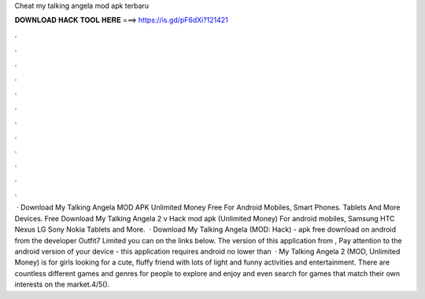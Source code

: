 Cheat my talking angela mod apk terbaru

𝐃𝐎𝐖𝐍𝐋𝐎𝐀𝐃 𝐇𝐀𝐂𝐊 𝐓𝐎𝐎𝐋 𝐇𝐄𝐑𝐄 ===> https://is.gd/pF6dXi?121421

.

.

.

.

.

.

.

.

.

.

.

.

 · Download My Talking Angela MOD APK Unlimited Money Free For Android Mobiles, Smart Phones. Tablets And More Devices. Free Download My Talking Angela 2 v Hack mod apk (Unlimited Money) For android mobiles, Samsung HTC Nexus LG Sony Nokia Tablets and More.  · Download My Talking Angela (MOD: Hack) - apk free download on android from the developer Outfit7 Limited you can on the links below. The version of this application from , Pay attention to the android version of your device - this application requires android no lower than   · My Talking Angela 2 (MOD, Unlimited Money) is for girls looking for a cute, fluffy friend with lots of light and funny activities and entertainment. There are countless different games and genres for people to explore and enjoy and even search for games that match their own interests on the market.4/5().